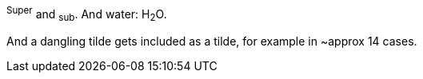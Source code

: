 ^Super^ and ~sub~. And water: H~2~O.

And a dangling tilde gets included as a tilde, for example in ~approx 14 cases.

